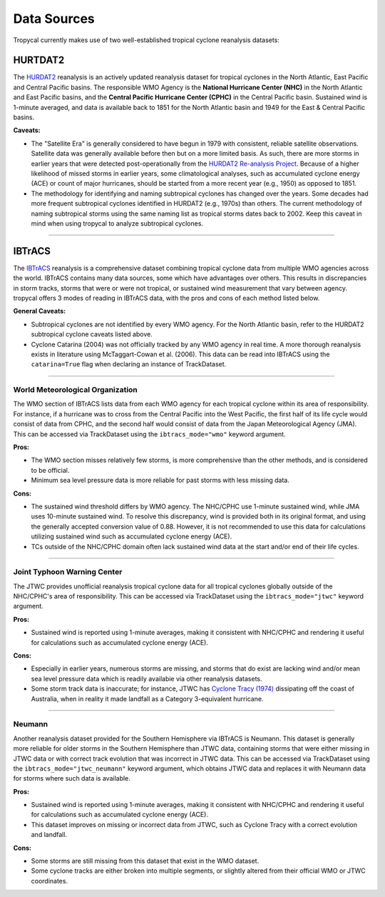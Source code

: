############
Data Sources
############

Tropycal currently makes use of two well-established tropical cyclone reanalysis datasets:

HURTDAT2
--------
The HURDAT2_ reanalysis is an actively updated reanalysis dataset for tropical cyclones in the North Atlantic, East Pacific and Central Pacific basins. The responsible WMO Agency is the **National Hurricane Center (NHC)** in the North Atlantic and East Pacific basins, and the **Central Pacific Hurricane Center (CPHC)** in the Central Pacific basin. Sustained wind is 1-minute averaged, and data is available back to 1851 for the North Atlantic basin and 1949 for the East & Central Pacific basins.

**Caveats:**

* The "Satellite Era" is generally considered to have begun in 1979 with consistent, reliable satellite observations. Satellite data was generally available before then but on a more limited basis. As such, there are more storms in earlier years that were detected post-operationally from the `HURDAT2 Re-analysis Project`_. Because of a higher likelihood of missed storms in earlier years, some climatological analyses, such as accumulated cyclone energy (ACE) or count of major hurricanes, should be started from a more recent year (e.g., 1950) as opposed to 1851.

* The methodology for identifying and naming subtropical cyclones has changed over the years. Some decades had more frequent subtropical cyclones identified in HURDAT2 (e.g., 1970s) than others. The current methodology of naming subtropical storms using the same naming list as tropical storms dates back to 2002. Keep this caveat in mind when using tropycal to analyze subtropical cyclones.

.. _HURDAT2: https://www.nhc.noaa.gov/data/#hurdat
.. _HURDAT2 Re-analysis Project: https://www.aoml.noaa.gov/hrd/data_sub/re_anal.html

----

IBTrACS
-------
The IBTrACS_ reanalysis is a comprehensive dataset combining tropical cyclone data from multiple WMO agencies across the world. IBTrACS contains many data sources, some which have advantages over others. This results in discrepancies in storm tracks, storms that were or were not tropical, or sustained wind measurement that vary between agency. tropycal offers 3 modes of reading in IBTrACS data, with the pros and cons of each method listed below.

**General Caveats:**

* Subtropical cyclones are not identified by every WMO agency. For the North Atlantic basin, refer to the HURDAT2 subtropical cyclone caveats listed above.

* Cyclone Catarina (2004) was not officially tracked by any WMO agency in real time. A more thorough reanalysis exists in literature using McTaggart-Cowan et al. (2006). This data can be read into IBTrACS using the ``catarina=True`` flag when declaring an instance of TrackDataset.

.. _IBTrACS: https://www.ncdc.noaa.gov/ibtracs/

----

World Meteorological Organization
~~~~~~~~~~~~~~~~~~~~~~~~~~~~~~~~~
The WMO section of IBTrACS lists data from each WMO agency for each tropical cyclone within its area of responsibility. For instance, if a hurricane was to cross from the Central Pacific into the West Pacific, the first half of its life cycle would consist of data from CPHC, and the second half would consist of data from the Japan Meteorological Agency (JMA). This can be accessed via TrackDataset using the ``ibtracs_mode="wmo"`` keyword argument.

**Pros:**

* The WMO section misses relatively few storms, is more comprehensive than the other methods, and is considered to be official.

* Minimum sea level pressure data is more reliable for past storms with less missing data.

**Cons:**

* The sustained wind threshold differs by WMO agency. The NHC/CPHC use 1-minute sustained wind, while JMA uses 10-minute sustained wind. To resolve this discrepancy, wind is provided both in its original format, and using the generally accepted conversion value of 0.88. However, it is not recommended to use this data for calculations utilizing sustained wind such as accumulated cyclone energy (ACE).

* TCs outside of the NHC/CPHC domain often lack sustained wind data at the start and/or end of their life cycles.

----

Joint Typhoon Warning Center
~~~~~~~~~~~~~~~~~~~~~~~~~~~~
The JTWC provides unofficial reanalysis tropical cyclone data for all tropical cyclones globally outside of the NHC/CPHC's area of responsibility. This can be accessed via TrackDataset using the ``ibtracs_mode="jtwc"`` keyword argument.

**Pros:**

* Sustained wind is reported using 1-minute averages, making it consistent with NHC/CPHC and rendering it useful for calculations such as accumulated cyclone energy (ACE).

**Cons:**

* Especially in earlier years, numerous storms are missing, and storms that do exist are lacking wind and/or mean sea level pressure data which is readily availabie via other reanalysis datasets.
* Some storm track data is inaccurate; for instance, JTWC has `Cyclone Tracy (1974)`_ dissipating off the coast of Australia, when in reality it made landfall as a Category 3-equivalent hurricane.

.. _Cyclone Tracy (1974): https://en.wikipedia.org/wiki/Cyclone_Tracy

----

Neumann
~~~~~~~
Another reanalysis dataset provided for the Southern Hemisphere via IBTrACS is Neumann. This dataset is generally more reliable for older storms in the Southern Hemisphere than JTWC data, containing storms that were either missing in JTWC data or with correct track evolution that was incorrect in JTWC data. This can be accessed via TrackDataset using the ``ibtracs_mode="jtwc_neumann"`` keyword argument, which obtains JTWC data and replaces it with Neumann data for storms where such data is available.

**Pros:**

* Sustained wind is reported using 1-minute averages, making it consistent with NHC/CPHC and rendering it useful for calculations such as accumulated cyclone energy (ACE).
* This dataset improves on missing or incorrect data from JTWC, such as Cyclone Tracy with a correct evolution and landfall.

**Cons:**

* Some storms are still missing from this dataset that exist in the WMO dataset.
* Some cyclone tracks are either broken into multiple segments, or slightly altered from their official WMO or JTWC coordinates.